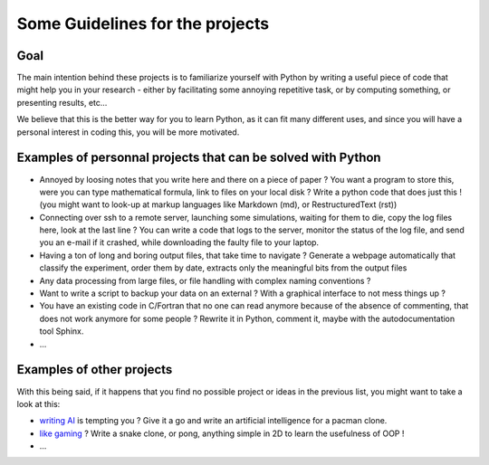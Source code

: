 Some Guidelines for the projects
================================

Goal
----

The main intention behind these projects is to familiarize yourself with
Python by writing a useful piece of code that might help you in your
research - either by facilitating some annoying repetitive task, or by
computing something, or presenting results, etc...

We believe that this is the better way for you to learn Python, as it
can fit many different uses, and since you will have a personal interest
in coding this, you will be more motivated.

Examples of personnal projects that can be solved with Python
-------------------------------------------------------------

-  Annoyed by loosing notes that you write here and there on a piece of
   paper ? You want a program to store this, were you can type
   mathematical formula, link to files on your local disk ? Write a
   python code that does just this ! (you might want to look-up at
   markup languages like Markdown (md), or RestructuredText (rst))
-  Connecting over ssh to a remote server, launching some simulations,
   waiting for them to die, copy the log files here, look at the last
   line ? You can write a code that logs to the server, monitor the
   status of the log file, and send you an e-mail if it crashed, while
   downloading the faulty file to your laptop.
-  Having a ton of long and boring output files, that take time to
   navigate ? Generate a webpage automatically that classify the
   experiment, order them by date, extracts only the meaningful bits
   from the output files
-  Any data processing from large files, or file handling with complex
   naming conventions ?
-  Want to write a script to backup your data on an external ? With a
   graphical interface to not mess things up ?
-  You have an existing code in C/Fortran that no one can read anymore
   because of the absence of commenting, that does not work anymore for
   some people ? Rewrite it in Python, comment it, maybe with the
   autodocumentation tool Sphinx.
-  ...

Examples of other projects
--------------------------

With this being said, if it happens that you find no possible project or
ideas in the previous list, you might want to take a look at this:

-  `writing AI <http://aspp.github.io/pelita/>`_ is tempting you ? Give
   it a go and write an artificial intelligence for a pacman clone.
-  `like gaming <http://www.pygame.org/>`_ ? Write a snake clone, or
   pong, anything simple in 2D to learn the usefulness of OOP !
-  ...


